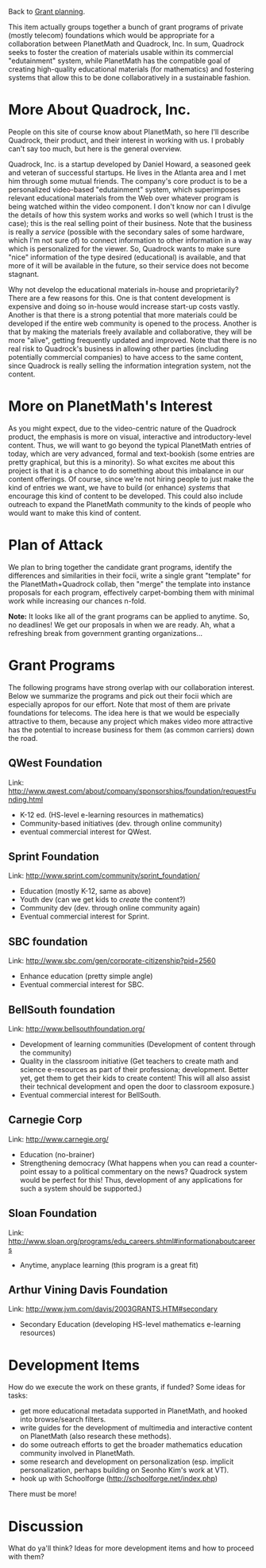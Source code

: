 #+STARTUP: showeverything logdone
#+options: num:nil

Back to [[file:Grant planning.org][Grant planning]].

This item actually groups together a bunch of grant programs of private (mostly telecom) foundations which would be appropriate for a collaboration between PlanetMath and Quadrock, Inc. In sum, Quadrock seeks to foster the creation of materials usable within its commercial "edutainment" system, while PlanetMath has the compatible goal of creating high-quality educational materials (for mathematics) and fostering systems that allow this to be done collaboratively in a sustainable fashion.

* More About Quadrock, Inc.

People on this site of course know about PlanetMath, so here I'll describe Quadrock, their product, and their interest in working with us.  I probably can't say too much, but here is the general overview.

Quadrock, Inc. is a startup developed by Daniel Howard, a seasoned geek and veteran of successful startups.   He lives in the Atlanta area and I met him through some mutual friends.   The company's core product is to be a personalized video-based "edutainment" system, which superimposes relevant educational materials from the Web over whatever program is being watched within the video component.  I don't know nor can I divulge the details of how this system works and works so well (which I trust is the case); this is the real selling point of their business.  Note that the business is really a /service/ (possible with the secondary sales of some hardware, which I'm not sure of) to connect information to other information in a way which is personalized for the viewer.  So, Quadrock wants to make sure "nice" information of the type desired (educational) is available, and that more of it will be available in the future, so their service does not become stagnant.

Why not develop the educational materials in-house and proprietarily?  There are a few reasons for this.  One is that content development is expensive and doing so in-house would increase start-up costs vastly.  Another is that there is a strong potential that more materials could be developed if the entire web community is opened to the process.  Another is that by making the materials freely available and collaborative, they will be more "alive", getting frequently updated and improved.    Note that there is no real risk to Quadrock's business in allowing other parties (including potentially commercial companies) to have access to the same content, since Quadrock is really selling the information integration system, not the content.

* More on PlanetMath's Interest

As you might expect, due to the video-centric nature of the Quadrock product, the emphasis is more on visual, interactive and introductory-level content.  Thus, we will want to go beyond the typical PlanetMath entries of today, which are very advanced, formal and text-bookish (some entries are pretty graphical, but this is a minority).  So what excites me about this project is that it is a chance to do something about this imbalance in our content offerings.  Of course, since we're not hiring people to just make the kind of entries we want, we have to build (or enhance) /systems/ that encourage this kind of content to be developed.  This could also include outreach to expand the PlanetMath community to the kinds of people who would want to make this kind of content. 

* Plan of Attack

We plan to bring together the candidate grant programs, identify the differences and similarities in their focii, write a single grant "template" for the PlanetMath+Quadrock collab, then "merge" the template into instance proposals for each program, effectively carpet-bombing them with minimal work while increasing our chances n-fold.

 *Note:* It looks like all of the grant programs can be applied to anytime.  So, no deadlines!  We get our proposals in when we are ready.  Ah, what a refreshing break from government granting organizations...

* Grant Programs

The following programs have strong overlap with our collaboration interest.  Below we summarize the programs and pick out their focii which are especially apropos for our effort.  Note that most of them are private foundations for telecoms.  The idea here is that we would be especially attractive to them, because any project which makes video more attractive has the potential to increase business for them (as common carriers) down the road.

**  QWest Foundation

Link: http://www.qwest.com/about/company/sponsorships/foundation/requestFunding.html

 * K-12 ed. (HS-level e-learning resources in mathematics)                                                                     
 * Community-based initiatives (dev. through online community)                                                                 
 * eventual commercial interest for QWest.

**  Sprint Foundation

Link: http://www.sprint.com/community/sprint_foundation/

 * Education (mostly K-12, same as above)                                                                                      
 * Youth dev (can we get kids to /create/ the content?)                                                                              
 * Community dev (dev. through online community again)                                                                         
 * Eventual commercial interest for Sprint.
                                                                                                                              
**  SBC foundation

Link: http://www.sbc.com/gen/corporate-citizenship?pid=2560

 * Enhance education (pretty simple angle)                                                                                     
 * Eventual commercial interest for SBC.
                                                                                                                              
**  BellSouth foundation

Link: http://www.bellsouthfoundation.org/

 * Development of learning communities (Development of content through the community)                                          
 * Quality in the classroom initiative (Get teachers to create math and science e-resources as part of their professiona; development.  Better yet, get them to get their kids to create content! This will all also assist their technical development and open the door to classroom exposure.)
 * Eventual commercial interest for BellSouth.

**  Carnegie Corp

Link: http://www.carnegie.org/

 * Education (no-brainer)                                                                                                      
 * Strengthening democracy (What happens when you can read a counter-point essay to a political commentary on the news? Quadrock system would be perfect for this! Thus, development of any applications for such a system should be supported.)                                                                                  
                                                                                                                              
**  Sloan Foundation

Link: http://www.sloan.org/programs/edu_careers.shtml#informationaboutcareers

 * Anytime, anyplace learning (this program is a great fit)                                                                    

**  Arthur Vining Davis Foundation
 
Link: http://www.jvm.com/davis/2003GRANTS.HTM#secondary

 * Secondary Education (developing HS-level mathematics e-learning resources)                                                  

* Development Items

How do we execute the work on these grants, if funded?  Some ideas for tasks:

 * get more educational metadata supported in PlanetMath, and hooked into browse/search filters.
 * write guides for the development of multimedia and interactive content on PlanetMath (also research these methods).
 * do some outreach efforts to get the broader mathematics education community involved in PlanetMath.
 * some research and development on personalization (esp. implicit personalization, perhaps building on 
  Seonho Kim's work at VT).
 * hook up with Schoolforge (http://schoolforge.net/index.php)

There must be more!  
                                                                                                                              
* Discussion

What do ya'll think?  Ideas for more development items and how to proceed with them?
